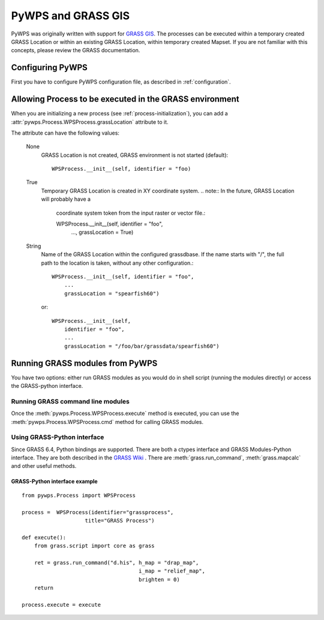 PyWPS and GRASS GIS
*******************
PyWPS was originally written with support for `GRASS GIS
<http://grass.osgeo.org>`_. The processes can be executed within a temporary
created GRASS Location or within an existing GRASS Location, within temporary
created Mapset. If you are not familiar with this concepts, please review
the GRASS documentation.

Configuring PyWPS
=================
First you have to configure PyWPS configuration file, as described in
:ref:`configuration`.

Allowing Process to be executed in the GRASS environment
========================================================
When you are initializing a new process (see :ref:`process-initialization`),
you can add a :attr:`pywps.Process.WPSProcess.grassLocation` attribute to it.

The attribute can have the following values:

    None
        GRASS Location is not created, GRASS environment is not started
        (default)::

            WPSProcess.__init__(self, identifier = "foo)

    True
        Temporary GRASS Location is created in XY coordinate system. 
        .. note:: In the future, GRASS Location will probably have a
            coordinate system token from the input raster or vector file.::

            WPSProcess.__init__(self, identifier = "foo",
                                ...,
                                grassLocation = True)
    String
        Name of the GRASS Location within the configured grassdbase. If the
        name starts with "/", the full path to the location is taken, without
        any other configuration.::

            WPSProcess.__init__(self, identifier = "foo",
                ...
                grassLocation = "spearfish60")

        or::

            WPSProcess.__init__(self,
                identifier = "foo",
                ...
                grassLocation = "/foo/bar/grassdata/spearfish60")

Running GRASS modules from PyWPS
================================

You have two options: either run GRASS modules as you would do in
shell script (running the modules directly) or access the GRASS-python
interface.

Running GRASS command line modules
----------------------------------
Once the :meth:`pywps.Process.WPSProcess.execute` method is executed, you
can use the :meth:`pywps.Process.WPSProcess.cmd` method for calling GRASS
modules.

Using GRASS-Python interface
----------------------------
Since GRASS 6.4, Python bindings are supported. There are both a ctypes
interface and GRASS Modules-Python interface. They are both described in
the `GRASS Wiki <http://grass.osgeo.org/wiki/GRASS_and_Python>`_ . There are
:meth:`grass.run_command`, :meth:`grass.mapcalc` and other useful methods.

GRASS-Python interface example
..............................
::

    from pywps.Process import WPSProcess

    process =  WPSProcess(identifier="grassprocess",
                        title="GRASS Process")

    def execute():
        from grass.script import core as grass 

        ret = grass.run_command("d.his", h_map = "drap_map", 
                                         i_map = "relief_map",
                                         brighten = 0)
        return

    process.execute = execute


